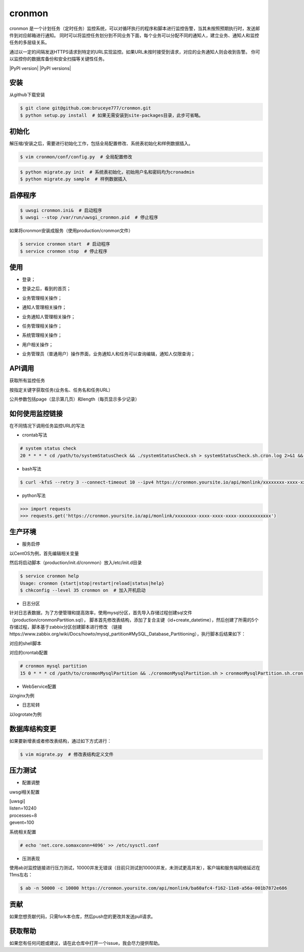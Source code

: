 cronmon
=======

cronmon 是一个计划任务（定时任务）监控系统，可以对循环执行的程序和脚本进行监控告警，当其未按照预期执行时，发送邮件到对应邮箱进行通知。
同时可以将监控任务划分到不同业务下面，每个业务可以分配不同的通知人，建立业务、通知人和监控任务的多层级关系。

通过以一定的间隔发送HTTPS请求到特定的URL实现监控。如果URL未按时接受到请求，对应的业务通知人则会收到告警。
你可以监控你的数据库备份和安全扫描等关键性任务。

.. image:: https://travis-ci.org/bruceye777/cronmon.svg?branch=master
    :target: https://travis-ci.org/bruceye777/cronmon

.. image:: https://coveralls.io/repos/github/bruceye777/cronmon/badge.svg?branch=master
    :target: https://coveralls.io/github/bruceye777/cronmon?branch=master

|PyPI version| |PyPI versions|

安装
~~~~

从github下载安装

.. code:: bash

        $ git clone git@github.com:bruceye777/cronmon.git
        $ python setup.py install  # 如果无需安装到site-packages目录，此步可省略。

初始化
~~~~~~

解压缩/安装之后，需要进行初始化工作，包括全局配置修改、系统表初始化和样例数据插入。

.. code:: bash

        $ vim cronmon/conf/config.py  # 全局配置修改

.. image:: https://raw.githubusercontent.com/bruceye777/cronmon/master/docs/images/globalConfig.png

.. code:: bash

        $ python migrate.py init  # 系统表初始化，初始用户名和密码均为cronadmin
        $ python migrate.py sample  # 样例数据插入

.. image:: https://raw.githubusercontent.com/bruceye777/cronmon/master/docs/images/init.png

启停程序
~~~~~~~~

.. code:: bash

        $ uwsgi cronmon.ini&  # 启动程序
        $ uwsgi --stop /var/run/uwsgi_cronmon.pid  # 停止程序

如果将cronmon安装成服务（使用production/cronmon文件）

.. code:: bash

        $ service cronmon start  # 启动程序
        $ service cronmon stop  # 停止程序

使用
~~~~

-  登录；

.. image:: https://raw.githubusercontent.com/bruceye777/cronmon/master/docs/images/login.png

-  登录之后，看到的首页；

.. image:: https://raw.githubusercontent.com/bruceye777/cronmon/master/docs/images/home.png

-  业务管理相关操作；

.. image:: https://raw.githubusercontent.com/bruceye777/cronmon/master/docs/images/businesslist.png
.. image:: https://raw.githubusercontent.com/bruceye777/cronmon/master/docs/images/businessedit.png

-  通知人管理相关操作；

.. image:: https://raw.githubusercontent.com/bruceye777/cronmon/master/docs/images/notifylist.png
.. image:: https://raw.githubusercontent.com/bruceye777/cronmon/master/docs/images/notifyedit.png

-  业务通知人管理相关操作；

.. image:: https://raw.githubusercontent.com/bruceye777/cronmon/master/docs/images/businessnotifylist.png
.. image:: https://raw.githubusercontent.com/bruceye777/cronmon/master/docs/images/businessnotifyedit.png

-  任务管理相关操作；

.. image:: https://raw.githubusercontent.com/bruceye777/cronmon/master/docs/images/tasklist.png
.. image:: https://raw.githubusercontent.com/bruceye777/cronmon/master/docs/images/taskedit.png
.. image:: https://raw.githubusercontent.com/bruceye777/cronmon/master/docs/images/taskloglist.png

-  系统管理相关操作；

.. image:: https://raw.githubusercontent.com/bruceye777/cronmon/master/docs/images/permlist.png
.. image:: https://raw.githubusercontent.com/bruceye777/cronmon/master/docs/images/permedit.png
.. image:: https://raw.githubusercontent.com/bruceye777/cronmon/master/docs/images/passwordreset.png
.. image:: https://raw.githubusercontent.com/bruceye777/cronmon/master/docs/images/permbizedit.png

-  用户相关操作；

.. image:: https://raw.githubusercontent.com/bruceye777/cronmon/master/docs/images/user.png
.. image:: https://raw.githubusercontent.com/bruceye777/cronmon/master/docs/images/passwordchange.png

-  业务管理员（普通用户）操作界面，业务通知人和任务可以查询编辑，通知人仅限查询；

.. image:: https://raw.githubusercontent.com/bruceye777/cronmon/master/docs/images/normalUser.png


API调用
~~~~~~~

获取所有监控任务

.. image:: https://raw.githubusercontent.com/bruceye777/cronmon/master/docs/images/apiTasksAll.png

按指定关键字获取任务(业务名、任务名和任务URL）

.. image:: https://raw.githubusercontent.com/bruceye777/cronmon/master/docs/images/apiTasksTaskname.png
.. image:: https://raw.githubusercontent.com/bruceye777/cronmon/master/docs/images/apiTasksBizname.png
.. image:: https://raw.githubusercontent.com/bruceye777/cronmon/master/docs/images/apiTasksUrl.png

公共参数包括page（显示第几页）和length（每页显示多少记录）


如何使用监控链接
~~~~~~~~~~~~~~~~

在不同情况下调用任务监控URL的写法

-  crontab写法

.. code:: bash

        # system status check
        20 * * * * cd /path/to/systemStatusCheck && ./systemStatusCheck.sh > systemStatusCheck.sh.cron.log 2>&1 && curl -kfsS --retry 3 --connect-timeout 10 --ipv4 https://cronmon.yoursite.io/api/monlink/xxxxxxxx-xxxx-xxxx-xxxx-xxxxxxxxxxxx >> systemStatusCheck.sh.cron.log 2>&1

-  bash写法

.. code:: bash

        $ curl -kfsS --retry 3 --connect-timeout 10 --ipv4 https://cronmon.yoursite.io/api/monlink/xxxxxxxx-xxxx-xxxx-xxxx-xxxxxxxxxxxx

-  python写法

.. code:: python

        >>> import requests
        >>> requests.get('https://cronmon.yoursite.io/api/monlink/xxxxxxxx-xxxx-xxxx-xxxx-xxxxxxxxxxxx')

生产环境
~~~~~~~~

-  服务启停

以CentOS为例，首先编辑相关变量

.. image:: https://raw.githubusercontent.com/bruceye777/cronmon/master/docs/images/serviceManageConfig.png

然后将启动脚本（production/init.d/cronmon）放入/etc/init.d目录

.. code:: bash

        $ service cronmon help
        Usage: cronmon {start|stop|restart|reload|status|help}
        $ chkconfig --level 35 cronmon on  # 加入开机启动

-  日志分区

针对日志表数据，为了方便管理和提高效率，使用mysql分区，首先导入存储过程创建sql文件（production/cronmonPartition.sql），
脚本首先修改表结构，添加了复合主键（id+create_datetime），然后创建了所需的5个存储过程，脚本基于zabbix分区创建脚本进行修改
（链接https://www.zabbix.org/wiki/Docs/howto/mysql_partition#MySQL_Database_Partitioning），执行脚本后结果如下：

.. image:: https://raw.githubusercontent.com/bruceye777/cronmon/master/docs/images/mysqlPartitionTableStructure.png
.. image:: https://raw.githubusercontent.com/bruceye777/cronmon/master/docs/images/mysqlPartitionProcedures.png

对应的shell脚本

.. image:: https://raw.githubusercontent.com/bruceye777/cronmon/master/docs/images/mysqlPartitionShellScript.png

对应的crontab配置

.. code:: bash

        # cronmon mysql partition
        15 0 * * * cd /path/to/cronmonMysqlPartition && ./cronmonMysqlPartition.sh > cronmonMysqlPartition.sh.cron.log 2>&1 && curl -kfsS --retry 3 --connect-timeout 10 --ipv4 https://cronmon.yoursite.io/api/monlink/xxxxxxxx-xxxx-xxxx-xxxx-xxxxxxxxxxxx >> cronmonMysqlPartition.sh.cron.log 2>&1

-  WebService配置

以nginx为例

.. image:: https://raw.githubusercontent.com/bruceye777/cronmon/master/docs/images/nginxConfig.png

-  日志轮转

以logrotate为例

.. image:: https://raw.githubusercontent.com/bruceye777/cronmon/master/docs/images/logRotate.png

数据库结构变更
~~~~~~~~~~~~~~

如果要新增表或者修改表结构，通过如下方式进行：

.. code:: bash

        $ vim migrate.py  # 修改表结构定义文件

.. image:: https://raw.githubusercontent.com/bruceye777/cronmon/master/docs/images/createNewTable.png
.. image:: https://raw.githubusercontent.com/bruceye777/cronmon/master/docs/images/alterCurrentTable.png

压力测试
~~~~~~~~

-  配置调整

uwsgi相关配置

| [uwsgi]
| listen=10240
| processes=8
| gevent=100

系统相关配置

.. code:: bash

        # echo 'net.core.somaxconn=4096' >> /etc/sysctl.conf

-  压测表现

使用ab对监控链接进行压力测试，10000并发无错误（目前只测试到10000并发，未测试更高并发），客户端和服务端网络延迟在11ms左右：

.. code:: bash

        $ ab -n 50000 -c 10000 https://cronmon.yoursite.com/api/monlink/ba60afc4-f162-11e8-a56a-001b7872e686

.. image:: https://raw.githubusercontent.com/bruceye777/cronmon/master/docs/images/abStressTest.png

贡献
~~~~

如果您想贡献代码，只需fork本仓库，然后push您的更改并发送pull请求。

获取帮助
~~~~~~~~

如果您有任何问题或建议，请在此仓库中打开一个issue，我会尽力提供帮助。
